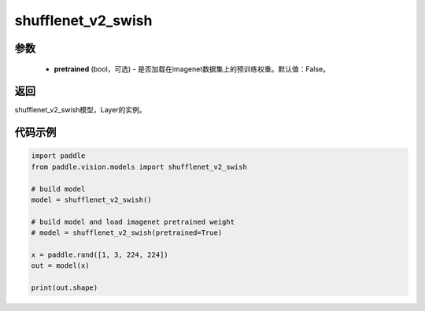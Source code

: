 .. _cn_api_paddle_vision_models_shufflenet_v2_swish:

shufflenet_v2_swish
-------------------------------

.. py:function:: paddle.vision.models.shufflenet_v2_swish(pretrained=False, **kwargs)

 使用 swish 进行激活的 ShuffleNetV2 模型，来自论文 `"ShuffleNet V2: Practical Guidelines for Ecient CNN Architecture Design" <https://arxiv。org/pdf/1807.11164.pdf>`_ 。

参数
:::::::::
  - **pretrained** (bool，可选) - 是否加载在imagenet数据集上的预训练权重。默认值：False。

返回
:::::::::
shufflenet_v2_swish模型，Layer的实例。

代码示例
:::::::::
.. code-block:: python

    import paddle
    from paddle.vision.models import shufflenet_v2_swish

    # build model
    model = shufflenet_v2_swish()

    # build model and load imagenet pretrained weight
    # model = shufflenet_v2_swish(pretrained=True)

    x = paddle.rand([1, 3, 224, 224])
    out = model(x)

    print(out.shape)
